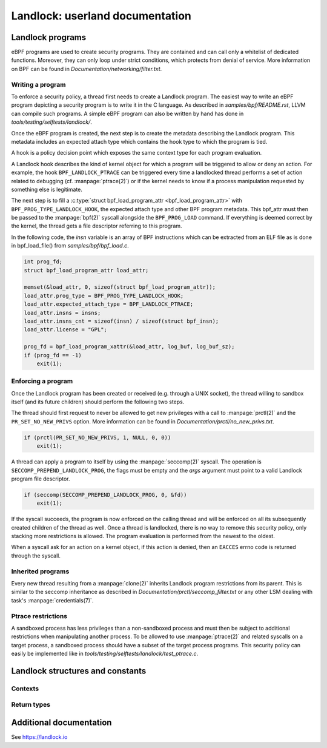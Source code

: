 ================================
Landlock: userland documentation
================================

Landlock programs
=================

eBPF programs are used to create security programs.  They are contained and can
call only a whitelist of dedicated functions. Moreover, they can only loop
under strict conditions, which protects from denial of service.  More
information on BPF can be found in *Documentation/networking/filter.txt*.


Writing a program
-----------------

To enforce a security policy, a thread first needs to create a Landlock
program.  The easiest way to write an eBPF program depicting a security program
is to write it in the C language.  As described in *samples/bpf/README.rst*,
LLVM can compile such programs.  A simple eBPF program can also be written by
hand has done in *tools/testing/selftests/landlock/*.

Once the eBPF program is created, the next step is to create the metadata
describing the Landlock program.  This metadata includes an expected attach
type which contains the hook type to which the program is tied.

A hook is a policy decision point which exposes the same context type for
each program evaluation.

A Landlock hook describes the kind of kernel object for which a program will be
triggered to allow or deny an action.  For example, the hook
``BPF_LANDLOCK_PTRACE`` can be triggered every time a landlocked thread
performs a set of action related to debugging (cf. :manpage:`ptrace(2)`) or if
the kernel needs to know if a process manipulation requested by something else
is legitimate.

The next step is to fill a :c:type:`struct bpf_load_program_attr
<bpf_load_program_attr>` with ``BPF_PROG_TYPE_LANDLOCK_HOOK``, the expected
attach type and other BPF program metadata.  This bpf_attr must then be passed
to the :manpage:`bpf(2)` syscall alongside the ``BPF_PROG_LOAD`` command.  If
everything is deemed correct by the kernel, the thread gets a file descriptor
referring to this program.

In the following code, the *insn* variable is an array of BPF instructions
which can be extracted from an ELF file as is done in bpf_load_file() from
*samples/bpf/bpf_load.c*.

.. code-block:: c

    int prog_fd;
    struct bpf_load_program_attr load_attr;

    memset(&load_attr, 0, sizeof(struct bpf_load_program_attr));
    load_attr.prog_type = BPF_PROG_TYPE_LANDLOCK_HOOK;
    load_attr.expected_attach_type = BPF_LANDLOCK_PTRACE;
    load_attr.insns = insns;
    load_attr.insns_cnt = sizeof(insn) / sizeof(struct bpf_insn);
    load_attr.license = "GPL";

    prog_fd = bpf_load_program_xattr(&load_attr, log_buf, log_buf_sz);
    if (prog_fd == -1)
        exit(1);


Enforcing a program
-------------------

Once the Landlock program has been created or received (e.g. through a UNIX
socket), the thread willing to sandbox itself (and its future children) should
perform the following two steps.

The thread should first request to never be allowed to get new privileges with a
call to :manpage:`prctl(2)` and the ``PR_SET_NO_NEW_PRIVS`` option.  More
information can be found in *Documentation/prctl/no_new_privs.txt*.

.. code-block:: c

    if (prctl(PR_SET_NO_NEW_PRIVS, 1, NULL, 0, 0))
        exit(1);

A thread can apply a program to itself by using the :manpage:`seccomp(2)` syscall.
The operation is ``SECCOMP_PREPEND_LANDLOCK_PROG``, the flags must be empty and
the *args* argument must point to a valid Landlock program file descriptor.

.. code-block:: c

    if (seccomp(SECCOMP_PREPEND_LANDLOCK_PROG, 0, &fd))
        exit(1);

If the syscall succeeds, the program is now enforced on the calling thread and
will be enforced on all its subsequently created children of the thread as
well.  Once a thread is landlocked, there is no way to remove this security
policy, only stacking more restrictions is allowed.  The program evaluation is
performed from the newest to the oldest.

When a syscall ask for an action on a kernel object, if this action is denied,
then an ``EACCES`` errno code is returned through the syscall.


.. _inherited_programs:

Inherited programs
------------------

Every new thread resulting from a :manpage:`clone(2)` inherits Landlock program
restrictions from its parent.  This is similar to the seccomp inheritance as
described in *Documentation/prctl/seccomp_filter.txt* or any other LSM dealing
with task's :manpage:`credentials(7)`.


Ptrace restrictions
-------------------

A sandboxed process has less privileges than a non-sandboxed process and must
then be subject to additional restrictions when manipulating another process.
To be allowed to use :manpage:`ptrace(2)` and related syscalls on a target
process, a sandboxed process should have a subset of the target process
programs.  This security policy can easily be implemented like in
*tools/testing/selftests/landlock/test_ptrace.c*.


Landlock structures and constants
=================================

Contexts
--------

.. kernel-doc:: include/uapi/linux/landlock.h
    :functions: landlock_context_ptrace


Return types
------------

.. kernel-doc:: include/uapi/linux/landlock.h
    :functions: landlock_ret


Additional documentation
========================

See https://landlock.io
